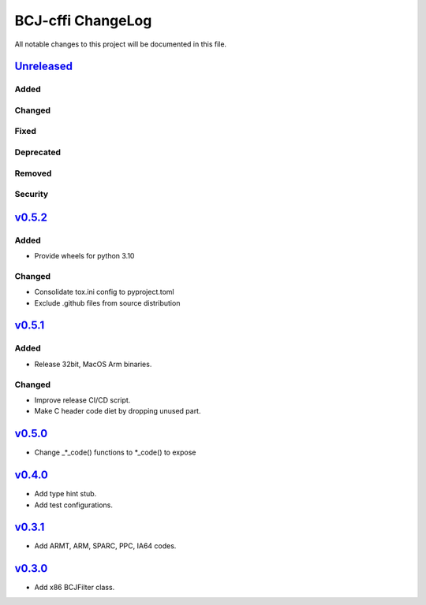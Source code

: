==================
BCJ-cffi ChangeLog
==================

All notable changes to this project will be documented in this file.

`Unreleased`_
=============

Added
-----

Changed
-------

Fixed
-----

Deprecated
----------

Removed
-------

Security
--------

`v0.5.2`_
=========

Added
-----
* Provide wheels for python 3.10

Changed
-------
* Consolidate tox.ini config to pyproject.toml
* Exclude .github files from source distribution

`v0.5.1`_
=========

Added
-----
* Release 32bit, MacOS Arm binaries.

Changed
-------
* Improve release CI/CD script.
* Make C header code diet by dropping unused part.


`v0.5.0`_
=========

* Change _*_code() functions to *_code() to expose

`v0.4.0`_
=========

* Add type hint stub.
* Add test configurations.

`v0.3.1`_
=========

* Add ARMT, ARM, SPARC, PPC, IA64 codes.


`v0.3.0`_
=========

* Add x86 BCJFilter class.


.. History links
.. _Unreleased: https://github.com/miurahr/py7zr/compare/v0.5.2...HEAD
.. _v0.5.2: https://github.com/miurahr/py7zr/compare/v0.5.1...v0.5.2
.. _v0.5.1: https://github.com/miurahr/py7zr/compare/v0.5.0...v0.5.1
.. _v0.5.0: https://github.com/miurahr/py7zr/compare/v0.4.0...v0.5.0
.. _v0.4.0: https://github.com/miurahr/py7zr/compare/v0.3.1...v0.4.0
.. _v0.3.1: https://github.com/miurahr/py7zr/compare/v0.3.0...v0.3.1
.. _v0.3.0: https://github.com/miurahr/py7zr/compare/v0.1.0...v0.3.0
